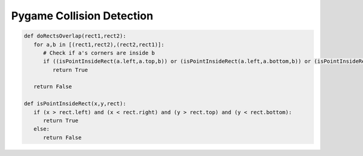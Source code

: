 Pygame Collision Detection
==========================

.. image:: ../img/TWP60_014.png
   :height: 8.492cm
   :width: 12.117cm
   :align: center
   :alt: 

.. image:: ../img/TWP60_015.png
   :height: 7.381cm
   :width: 11.244cm
   :align: center
   :alt: 

.. code-block:: python

   def doRectsOverlap(rect1,rect2):
      for a,b in [(rect1,rect2),(rect2,rect1)]:
         # Check if a's corners are inside b
         if ((isPointInsideRect(a.left,a.top,b)) or (isPointInsideRect(a.left,a.bottom,b)) or (isPointInsideRect(a.right,a.top,b)) or (isPointInsideRect(a.right,a.bottom,b))):
            return True

      return False

   def isPointInsideRect(x,y,rect):
      if (x > rect.left) and (x < rect.right) and (y > rect.top) and (y < rect.bottom):
         return True
      else:
         return False
